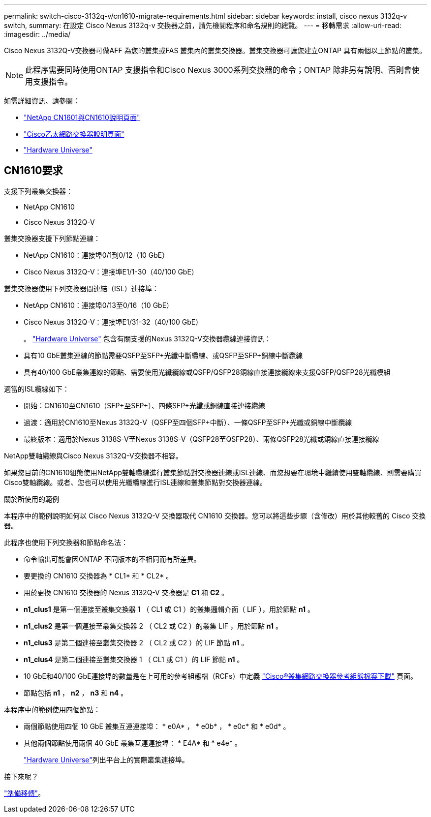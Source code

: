 ---
permalink: switch-cisco-3132q-v/cn1610-migrate-requirements.html 
sidebar: sidebar 
keywords: install, cisco nexus 3132q-v switch, 
summary: 在設定 Cisco Nexus 3132q-v 交換器之前，請先檢閱程序和命名規則的總覽。 
---
= 移轉需求
:allow-uri-read: 
:imagesdir: ../media/


[role="lead"]
Cisco Nexus 3132Q-V交換器可做AFF 為您的叢集或FAS 叢集內的叢集交換器。叢集交換器可讓您建立ONTAP 具有兩個以上節點的叢集。

[NOTE]
====
此程序需要同時使用ONTAP 支援指令和Cisco Nexus 3000系列交換器的命令；ONTAP 除非另有說明、否則會使用支援指令。

====
如需詳細資訊、請參閱：

* http://support.netapp.com/NOW/download/software/cm_switches_ntap/["NetApp CN1601與CN1610說明頁面"^]
* http://support.netapp.com/NOW/download/software/cm_switches/["Cisco乙太網路交換器說明頁面"^]
* http://hwu.netapp.com["Hardware Universe"^]




== CN1610要求

支援下列叢集交換器：

* NetApp CN1610
* Cisco Nexus 3132Q-V


叢集交換器支援下列節點連線：

* NetApp CN1610：連接埠0/1到0/12（10 GbE）
* Cisco Nexus 3132Q-V：連接埠E1/1-30（40/100 GbE）


叢集交換器使用下列交換器間連結（ISL）連接埠：

* NetApp CN1610：連接埠0/13至0/16（10 GbE）
* Cisco Nexus 3132Q-V：連接埠E1/31-32（40/100 GbE）
+
。 link:https://hwu.netapp.com/["Hardware Universe"^] 包含有關支援的Nexus 3132Q-V交換器纜線連接資訊：

* 具有10 GbE叢集連線的節點需要QSFP至SFP+光纖中斷纜線、或QSFP至SFP+銅線中斷纜線
* 具有40/100 GbE叢集連線的節點、需要使用光纖纜線或QSFP/QSFP28銅線直接連接纜線來支援QSFP/QSFP28光纖模組


適當的ISL纜線如下：

* 開始：CN1610至CN1610（SFP+至SFP+）、四條SFP+光纖或銅線直接連接纜線
* 過渡：適用於CN1610至Nexus 3132Q-V（QSFP至四個SFP+中斷）、一條QSFP至SFP+光纖或銅線中斷纜線
* 最終版本：適用於Nexus 3138S-V至Nexus 3138S-V（QSFP28至QSFP28）、兩條QSFP28光纖或銅線直接連接纜線


NetApp雙軸纜線與Cisco Nexus 3132Q-V交換器不相容。

如果您目前的CN1610組態使用NetApp雙軸纜線進行叢集節點對交換器連線或ISL連線、而您想要在環境中繼續使用雙軸纜線、則需要購買Cisco雙軸纜線。或者、您也可以使用光纖纜線進行ISL連線和叢集節點對交換器連線。

.關於所使用的範例
本程序中的範例說明如何以 Cisco Nexus 3132Q-V 交換器取代 CN1610 交換器。您可以將這些步驟（含修改）用於其他較舊的 Cisco 交換器。

此程序也使用下列交換器和節點命名法：

* 命令輸出可能會因ONTAP 不同版本的不相同而有所差異。
* 要更換的 CN1610 交換器為 * CL1* 和 * CL2* 。
* 用於更換 CN1610 交換器的 Nexus 3132Q-V 交換器是 *C1* 和 *C2* 。
* *n1_clus1* 是第一個連接至叢集交換器 1 （ CL1 或 C1 ）的叢集邏輯介面（ LIF ），用於節點 *n1* 。
* *n1_clus2* 是第一個連接至叢集交換器 2 （ CL2 或 C2 ）的叢集 LIF ，用於節點 *n1* 。
* *n1_clus3* 是第二個連接至叢集交換器 2 （ CL2 或 C2 ）的 LIF 節點 *n1* 。
* *n1_clus4* 是第二個連接至叢集交換器 1 （ CL1 或 C1 ）的 LIF 節點 *n1* 。
* 10 GbE和40/100 GbE連接埠的數量是在上可用的參考組態檔（RCFs）中定義 https://mysupport.netapp.com/NOW/download/software/sanswitch/fcp/Cisco/netapp_cnmn/download.shtml["Cisco®叢集網路交換器參考組態檔案下載"^] 頁面。
* 節點包括 *n1* ， *n2* ， *n3* 和 *n4* 。


本程序中的範例使用四個節點：

* 兩個節點使用四個 10 GbE 叢集互連連接埠： * e0A* ， * e0b* ， * e0c* 和 * e0d* 。
* 其他兩個節點使用兩個 40 GbE 叢集互連連接埠： * E4A* 和 * e4e* 。
+
link:https://hwu.netapp.com/["Hardware Universe"^]列出平台上的實際叢集連接埠。



.接下來呢？
link:cn5596-prepare-to-migrate.html["準備移轉"]。
